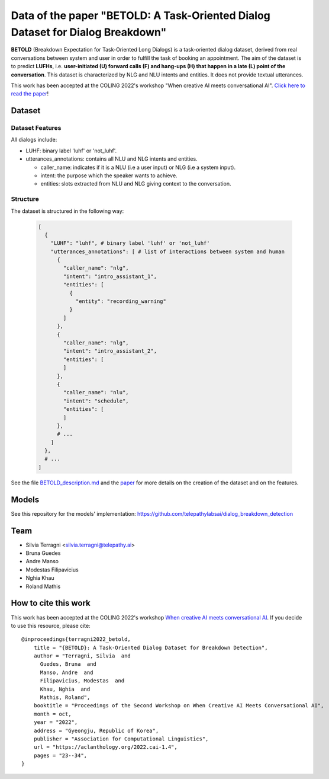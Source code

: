 ================================================================================
Data of the paper "BETOLD: A Task-Oriented Dialog Dataset for Dialog Breakdown"
================================================================================

.. image:: https://img.shields.io/github/license/telepathylabsai/BETOLD_dataset
   :alt: GitHub

**BETOLD** (Breakdown Expectation for Task-Oriented Long Dialogs) is a
task-oriented dialog dataset, derived from real conversations between system
and user in order to fulfill the task of booking an appointment.
The aim of the dataset is to predict **LUFHs**, i.e. **user-initiated (U) forward calls (F)
and hang-ups (H) that happen in a late (L) point of the conversation**.
This dataset is characterized by NLG and NLU intents and entities.
It does not provide textual utterances.

This work has been accepted at the COLING 2022's
workshop "When creative AI meets conversational AI". `Click here to read the paper <https://aclanthology.org/2022.cai-1.4/>`_!


******************
Dataset
******************

Dataset Features
==================

All dialogs include:

* LUHF: binary label 'luhf' or 'not_luhf'.
* utterances_annotations: contains all NLU and NLG intents and entities.

  * caller_name: indicates if it is a NLU (i.e a user input) or NLG (i.e a system input).
  * intent: the purpose which the speaker wants to achieve.
  * entities: slots extracted from NLU and NLG giving context to the conversation.


Structure
==================

The dataset is structured in the following way:

 .. code-block:: bash

  [
    {
      "LUHF": "luhf", # binary label 'luhf' or 'not_luhf'
      "utterances_annotations": [ # list of interactions between system and human
        {
          "caller_name": "nlg",
          "intent": "intro_assistant_1",
          "entities": [
            {
              "entity": "recording_warning"
            }
          ]
        },
        {
          "caller_name": "nlg",
          "intent": "intro_assistant_2",
          "entities": [
          ]
        },
        {
          "caller_name": "nlu",
          "intent": "schedule",
          "entities": [
          ]
        },
        # ...
      ]
    },
    # ...
  ]


See the file `BETOLD_description.md  <https://github.com/telepathylabsai/BETOLD_dataset/blob/main/BETOLD_description.md>`_
and the `paper <https://aclanthology.org/2022.cai-1.4/>`_ for more details on the creation of the dataset and on the features.



******************
Models
******************
See this repository for the models' implementation: https://github.com/telepathylabsai/dialog_breakdown_detection


******************
Team
******************

- Silvia Terragni <silvia.terragni@telepathy.ai>
- Bruna Guedes
- Andre Manso
- Modestas Filipavicius
- Nghia Khau
- Roland Mathis


***********************
How to cite this work
***********************
This work has been accepted at the COLING 2022's workshop `When creative AI meets conversational AI <https://sites.google.com/view/cai-workshop-2022>`_.
If you decide to use this resource, please cite:

::

   @inproceedings{terragni2022_betold,
       title = "{BETOLD}: A Task-Oriented Dialog Dataset for Breakdown Detection",
       author = "Terragni, Silvia  and
         Guedes, Bruna  and
         Manso, Andre  and
         Filipavicius, Modestas  and
         Khau, Nghia  and
         Mathis, Roland",
       booktitle = "Proceedings of the Second Workshop on When Creative AI Meets Conversational AI",
       month = oct,
       year = "2022",
       address = "Gyeongju, Republic of Korea",
       publisher = "Association for Computational Linguistics",
       url = "https://aclanthology.org/2022.cai-1.4",
       pages = "23--34",
   }

